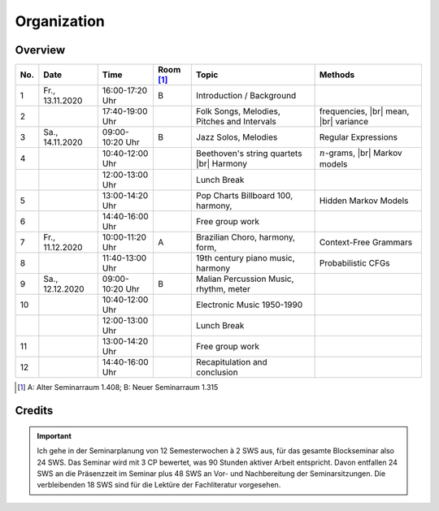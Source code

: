 Organization
------------

Overview
........

.. 8 15 15 12 25 25 

.. |br| raw:: html

    <br>

.. list-table:: 
   :header-rows: 1
   :widths: auto

   * - No.
     - Date
     - Time
     - Room [#fn1]_
     - Topic
     - Methods
   * - 1
     - Fr., 13.11.2020 
     - 16:00-17:20 Uhr
     - B 
     - Introduction / Background
     - 
   * - 2
     - 
     - 17:40-19:00 Uhr
     - 
     - Folk Songs, Melodies, Pitches and Intervals
     - frequencies, |br|
       mean, |br| 
       variance
   * - 3
     - Sa., 14.11.2020 
     - 09:00-10:20 Uhr
     - B
     - Jazz Solos, Melodies
     - Regular Expressions
   * - 4
     -
     - 10:40-12:00 Uhr
     - 
     - Beethoven's string quartets |br|
       Harmony
     - :math:`n`-grams, |br|
       Markov models
   * - 
     - 
     - 12:00-13:00 Uhr
     - 
     - Lunch Break
     - 
   * - 5
     - 
     - 13:00-14:20 Uhr
     - 
     - Pop Charts Billboard 100, harmony, 
     - Hidden Markov Models
   * - 6 
     - 
     - 14:40-16:00 Uhr
     - 
     - Free group work
     - 
   * - 7 
     - Fr., 11.12.2020 
     - 10:00-11:20 Uhr
     - A
     - Brazilian Choro, harmony, form, 
     - Context-Free Grammars
   * - 8
     - 
     - 11:40-13:00 Uhr
     - 
     - 19th century piano music, harmony
     - Probabilistic CFGs
   * - 9 
     - Sa., 12.12.2020 
     - 09:00-10:20 Uhr
     - B
     - Malian Percussion Music, rhythm, meter
     -  
   * - 10
     - 
     - 10:40-12:00 Uhr
     - 
     - Electronic Music 1950-1990
     -  
   * - 
     - 
     - 12:00-13:00 Uhr
     - 
     - Lunch Break
     -
   * - 11 
     - 
     - 13:00-14:20 Uhr
     - 
     - Free group work
     -
   * - 12 
     - 
     - 14:40-16:00 Uhr
     - 
     - Recapitulation and conclusion
     -

.. [#fn1] A: Alter Seminarraum 1.408; B: Neuer Seminarraum 1.315

Credits
.......

.. important:: 

   Ich gehe in der Seminarplanung von 12 Semesterwochen à 2 SWS aus, für das gesamte Blockseminar also 24 SWS. 
   Das Seminar wird mit 3 CP bewertet, was 90 Stunden aktiver Arbeit entspricht. 
   Davon entfallen 24 SWS an die Präsenzzeit im Seminar plus 48 SWS an Vor- und Nachbereitung der Seminarsitzungen. 
   Die verbleibenden 18 SWS sind für die Lektüre der Fachliteratur vorgesehen. 